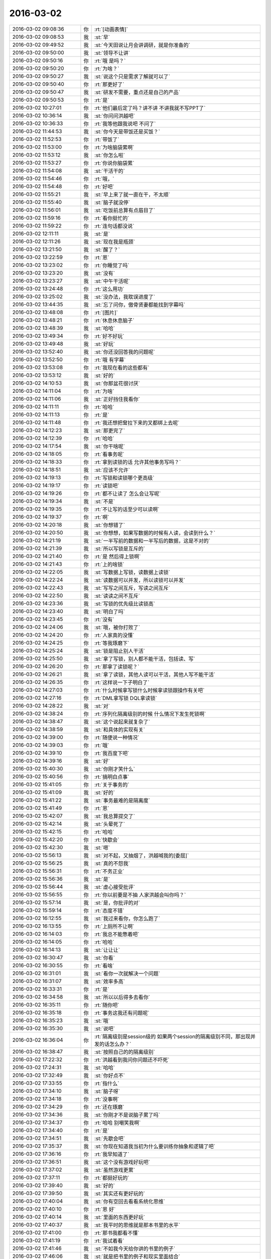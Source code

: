 2016-03-02
-------------

.. list-table::
   :widths: 25, 1, 60

   * - 2016-03-02 09:08:36
     - 你
     - :rt:`[动画表情]`
   * - 2016-03-02 09:08:53
     - 我
     - :st:`早`
   * - 2016-03-02 09:49:52
     - 我
     - :st:`今天田说让月会讲调研，就是你准备的`
   * - 2016-03-02 09:50:00
     - 我
     - :st:`领导不让讲`
   * - 2016-03-02 09:50:16
     - 你
     - :rt:`哦 是吗？`
   * - 2016-03-02 09:50:20
     - 你
     - :rt:`为啥？`
   * - 2016-03-02 09:50:27
     - 我
     - :st:`说这个只是需求了解就可以了`
   * - 2016-03-02 09:50:40
     - 你
     - :rt:`那更好了`
   * - 2016-03-02 09:50:47
     - 我
     - :st:`研发不需要，重点还是自己的产品`
   * - 2016-03-02 09:50:53
     - 你
     - :rt:`是`
   * - 2016-03-02 10:27:01
     - 你
     - :rt:`他们最后定了吗？讲不讲 不讲我就不写PPT了`
   * - 2016-03-02 10:36:14
     - 我
     - :st:`你问问洪越吧`
   * - 2016-03-02 10:36:33
     - 你
     - :rt:`我等他跟我说吧 不问了`
   * - 2016-03-02 11:44:53
     - 我
     - :st:`你今天是带饭还是买饭？`
   * - 2016-03-02 11:52:53
     - 你
     - :rt:`带饭了`
   * - 2016-03-02 11:53:00
     - 你
     - :rt:`为啥脑袋累啊`
   * - 2016-03-02 11:53:12
     - 我
     - :st:`你怎么啦`
   * - 2016-03-02 11:53:27
     - 你
     - :rt:`你说你脑袋累`
   * - 2016-03-02 11:54:08
     - 我
     - :st:`干活干的`
   * - 2016-03-02 11:54:46
     - 你
     - :rt:`哦，`
   * - 2016-03-02 11:54:48
     - 你
     - :rt:`好吧`
   * - 2016-03-02 11:55:21
     - 我
     - :st:`早上来了就一直在干，不太顺`
   * - 2016-03-02 11:55:40
     - 我
     - :st:`脑子就没停`
   * - 2016-03-02 11:56:01
     - 我
     - :st:`吃饭前总算有点眉目了`
   * - 2016-03-02 11:59:16
     - 你
     - :rt:`看你挺忙的`
   * - 2016-03-02 11:59:22
     - 你
     - :rt:`连句话都没说`
   * - 2016-03-02 12:11:11
     - 我
     - :st:`是`
   * - 2016-03-02 12:11:26
     - 我
     - :st:`现在我是瓶颈`
   * - 2016-03-02 13:21:50
     - 我
     - :st:`醒了？`
   * - 2016-03-02 13:22:59
     - 你
     - :rt:`恩`
   * - 2016-03-02 13:23:02
     - 你
     - :rt:`你睡觉了吗`
   * - 2016-03-02 13:23:20
     - 我
     - :st:`没有`
   * - 2016-03-02 13:23:27
     - 我
     - :st:`中午干活呢`
   * - 2016-03-02 13:24:48
     - 你
     - :rt:`这么用功`
   * - 2016-03-02 13:25:02
     - 我
     - :st:`没办法，我耽误进度了`
   * - 2016-03-02 13:44:35
     - 我
     - :st:`忘了问你，傲骨贤妻都能找到字幕吗`
   * - 2016-03-02 13:48:08
     - 你
     - :rt:`[图片]`
   * - 2016-03-02 13:48:21
     - 你
     - :rt:`休息休息脑子`
   * - 2016-03-02 13:48:39
     - 我
     - :st:`哈哈`
   * - 2016-03-02 13:49:34
     - 你
     - :rt:`好不好玩`
   * - 2016-03-02 13:49:48
     - 我
     - :st:`好玩`
   * - 2016-03-02 13:52:40
     - 我
     - :st:`你还没回答我的问题呢`
   * - 2016-03-02 13:52:50
     - 你
     - :rt:`哦 有字幕`
   * - 2016-03-02 13:53:08
     - 你
     - :rt:`我现在看的这些都有`
   * - 2016-03-02 13:53:12
     - 我
     - :st:`好的`
   * - 2016-03-02 14:10:53
     - 我
     - :st:`你那盆花很讨厌`
   * - 2016-03-02 14:11:04
     - 你
     - :rt:`为啥`
   * - 2016-03-02 14:11:06
     - 我
     - :st:`正好挡住我看你`
   * - 2016-03-02 14:11:11
     - 你
     - :rt:`哈哈`
   * - 2016-03-02 14:11:13
     - 你
     - :rt:`是`
   * - 2016-03-02 14:11:48
     - 你
     - :rt:`我还想把耷拉下来的叉都绑上去呢`
   * - 2016-03-02 14:12:23
     - 我
     - :st:`那更完了`
   * - 2016-03-02 14:12:39
     - 你
     - :rt:`哈哈`
   * - 2016-03-02 14:17:54
     - 我
     - :st:`你干啥呢`
   * - 2016-03-02 14:18:05
     - 你
     - :rt:`看事务呢`
   * - 2016-03-02 14:18:33
     - 你
     - :rt:`拿到读锁的话 允许其他事务写吗？`
   * - 2016-03-02 14:18:51
     - 我
     - :st:`应该不允许`
   * - 2016-03-02 14:19:13
     - 你
     - :rt:`写锁和读锁哪个更高级`
   * - 2016-03-02 14:19:17
     - 你
     - :rt:`读锁吧`
   * - 2016-03-02 14:19:26
     - 你
     - :rt:`都不让读了 怎么会让写呢`
   * - 2016-03-02 14:19:34
     - 我
     - :st:`不是`
   * - 2016-03-02 14:19:35
     - 你
     - :rt:`不让写的话至少可以读啊`
   * - 2016-03-02 14:19:37
     - 你
     - :rt:`啊`
   * - 2016-03-02 14:20:18
     - 我
     - :st:`你想错了`
   * - 2016-03-02 14:20:50
     - 我
     - :st:`你想想，如果写数据的时候有人读，会读到什么？`
   * - 2016-03-02 14:21:19
     - 我
     - :st:`一半写前的数据和一半写后的数据，这是不对的`
   * - 2016-03-02 14:21:39
     - 我
     - :st:`所以写锁是互斥的`
   * - 2016-03-02 14:21:40
     - 你
     - :rt:`是 然后得上锁啊`
   * - 2016-03-02 14:21:43
     - 你
     - :rt:`上的啥锁`
   * - 2016-03-02 14:22:05
     - 我
     - :st:`写数据上写锁，读数据上读锁`
   * - 2016-03-02 14:22:24
     - 我
     - :st:`读数据可以并发，所以读锁可以并发`
   * - 2016-03-02 14:22:43
     - 我
     - :st:`写写之间互斥，写读之间互斥`
   * - 2016-03-02 14:22:50
     - 我
     - :st:`读读之间不互斥`
   * - 2016-03-02 14:23:36
     - 我
     - :st:`写锁的优先级比读锁高`
   * - 2016-03-02 14:23:40
     - 我
     - :st:`明白了吗`
   * - 2016-03-02 14:23:45
     - 你
     - :rt:`没有`
   * - 2016-03-02 14:24:06
     - 我
     - :st:`哦，被你打败了`
   * - 2016-03-02 14:24:20
     - 你
     - :rt:`人家真的没懂`
   * - 2016-03-02 14:24:25
     - 你
     - :rt:`等我琢磨下`
   * - 2016-03-02 14:25:24
     - 我
     - :st:`锁是阻止别人干活`
   * - 2016-03-02 14:25:50
     - 我
     - :st:`拿了写锁，别人都不能干活，包括读、写`
   * - 2016-03-02 14:26:20
     - 你
     - :rt:`那拿了读锁呢？`
   * - 2016-03-02 14:26:21
     - 我
     - :st:`拿了读锁，其他人读可以干活，其他人写不能干活`
   * - 2016-03-02 14:26:35
     - 你
     - :rt:`这样说一下子明白了`
   * - 2016-03-02 14:27:03
     - 你
     - :rt:`什么时候拿写锁什么时候拿读锁跟操作有关吧`
   * - 2016-03-02 14:27:16
     - 你
     - :rt:`DML拿写锁 DQL拿读锁`
   * - 2016-03-02 14:28:22
     - 我
     - :st:`对`
   * - 2016-03-02 14:38:24
     - 你
     - :rt:`序列化隔离级别的时候 什么情况下发生死锁啊`
   * - 2016-03-02 14:38:47
     - 我
     - :st:`这个说起来就复杂了`
   * - 2016-03-02 14:38:59
     - 我
     - :st:`和具体的实现有关`
   * - 2016-03-02 14:39:00
     - 你
     - :rt:`随便说一种情况`
   * - 2016-03-02 14:39:03
     - 你
     - :rt:`哦`
   * - 2016-03-02 14:39:10
     - 你
     - :rt:`我百度下吧`
   * - 2016-03-02 14:39:16
     - 我
     - :st:`好`
   * - 2016-03-02 15:40:30
     - 我
     - :st:`你刚才笑什么`
   * - 2016-03-02 15:40:56
     - 你
     - :rt:`搞明白点事`
   * - 2016-03-02 15:41:05
     - 你
     - :rt:`关于事务的`
   * - 2016-03-02 15:41:09
     - 我
     - :st:`好的`
   * - 2016-03-02 15:41:22
     - 我
     - :st:`事务最难的是隔离度`
   * - 2016-03-02 15:41:49
     - 你
     - :rt:`恩`
   * - 2016-03-02 15:42:07
     - 我
     - :st:`我总算提交了`
   * - 2016-03-02 15:42:14
     - 我
     - :st:`头晕死了`
   * - 2016-03-02 15:42:15
     - 你
     - :rt:`哈哈`
   * - 2016-03-02 15:42:20
     - 你
     - :rt:`快歇会`
   * - 2016-03-02 15:42:30
     - 我
     - :st:`嗯`
   * - 2016-03-02 15:56:13
     - 我
     - :st:`对不起，又抽烟了，洪越喊我的[委屈]`
   * - 2016-03-02 15:56:25
     - 我
     - :st:`真的不怨我`
   * - 2016-03-02 15:56:31
     - 你
     - :rt:`不务正业`
   * - 2016-03-02 15:56:36
     - 我
     - :st:`是`
   * - 2016-03-02 15:56:44
     - 我
     - :st:`虚心接受批评`
   * - 2016-03-02 15:56:55
     - 你
     - :rt:`你以前要是不抽 人家洪越会叫你吗？`
   * - 2016-03-02 15:57:14
     - 我
     - :st:`是，你批评的对`
   * - 2016-03-02 15:59:14
     - 你
     - :rt:`态度不错`
   * - 2016-03-02 16:12:55
     - 我
     - :st:`我过来看你，你怎么跑了`
   * - 2016-03-02 16:13:55
     - 你
     - :rt:`上厕所不让啊`
   * - 2016-03-02 16:14:03
     - 你
     - :rt:`我总不能憋着吧`
   * - 2016-03-02 16:14:05
     - 你
     - :rt:`哈哈`
   * - 2016-03-02 16:14:13
     - 我
     - :st:`让让让`
   * - 2016-03-02 16:30:47
     - 我
     - :st:`你看`
   * - 2016-03-02 16:30:55
     - 你
     - :rt:`看啥`
   * - 2016-03-02 16:31:01
     - 我
     - :st:`看你一次就解决一个问题`
   * - 2016-03-02 16:31:07
     - 我
     - :st:`效率多高`
   * - 2016-03-02 16:33:31
     - 你
     - :rt:`是`
   * - 2016-03-02 16:34:58
     - 我
     - :st:`所以以后得多去看你`
   * - 2016-03-02 16:35:11
     - 你
     - :rt:`随你吧`
   * - 2016-03-02 16:35:18
     - 你
     - :rt:`事务这我还有问题呢`
   * - 2016-03-02 16:35:23
     - 我
     - :st:`哦`
   * - 2016-03-02 16:35:30
     - 我
     - :st:`说吧`
   * - 2016-03-02 16:36:04
     - 你
     - :rt:`隔离级别是session级的 如果两个session的隔离级别不同，那出现并发的话怎么办？`
   * - 2016-03-02 16:38:47
     - 我
     - :st:`按照自己的的隔离级别`
   * - 2016-03-02 17:22:32
     - 你
     - :rt:`洪越看到我问你问题还不吓死`
   * - 2016-03-02 17:24:31
     - 我
     - :st:`哈哈`
   * - 2016-03-02 17:32:49
     - 我
     - :st:`你好点不`
   * - 2016-03-02 17:33:55
     - 你
     - :rt:`指什么`
   * - 2016-03-02 17:34:10
     - 我
     - :st:`脑子呀`
   * - 2016-03-02 17:34:18
     - 你
     - :rt:`没事啊`
   * - 2016-03-02 17:34:29
     - 你
     - :rt:`还在琢磨`
   * - 2016-03-02 17:34:36
     - 我
     - :st:`你刚才不是说脑子累了吗`
   * - 2016-03-02 17:34:37
     - 你
     - :rt:`哈哈 别嘲笑我啊`
   * - 2016-03-02 17:34:40
     - 你
     - :rt:`是`
   * - 2016-03-02 17:34:51
     - 我
     - :st:`先歇会吧`
   * - 2016-03-02 17:35:37
     - 我
     - :st:`你现在知道我当初为什么要训练你抽象和逻辑了吧`
   * - 2016-03-02 17:36:16
     - 你
     - :rt:`我早知道了`
   * - 2016-03-02 17:36:51
     - 我
     - :st:`这个没有游戏好玩吧`
   * - 2016-03-02 17:37:02
     - 我
     - :st:`虽然游戏更累`
   * - 2016-03-02 17:37:11
     - 你
     - :rt:`都挺好玩的`
   * - 2016-03-02 17:39:40
     - 我
     - :st:`好的`
   * - 2016-03-02 17:39:50
     - 我
     - :st:`其实还有更好玩的`
   * - 2016-03-02 17:40:04
     - 我
     - :st:`你有空回去看看系统化思维`
   * - 2016-03-02 17:40:10
     - 你
     - :rt:`恩 好`
   * - 2016-03-02 17:40:14
     - 我
     - :st:`里面的东西更好玩`
   * - 2016-03-02 17:40:37
     - 我
     - :st:`我平时的思维就是那本书里的水平`
   * - 2016-03-02 17:41:00
     - 你
     - :rt:`那书我都看不懂`
   * - 2016-03-02 17:41:19
     - 你
     - :rt:`我试着看`
   * - 2016-03-02 17:41:46
     - 我
     - :st:`不如我今天给你讲的书里的例子`
   * - 2016-03-02 17:46:06
     - 我
     - :st:`就是把书里的例子和现实里面结合`
   * - 2016-03-02 17:46:20
     - 我
     - :st:`书里的东西都是高度抽象的`
   * - 2016-03-02 17:46:30
     - 你
     - :rt:`等会`